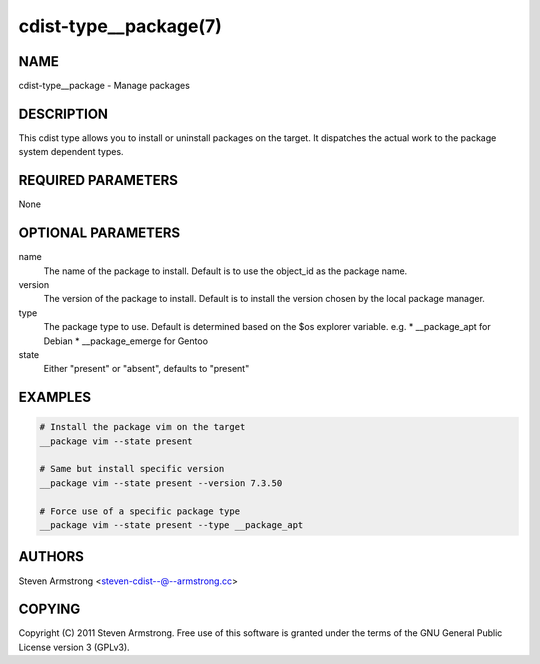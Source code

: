 cdist-type__package(7)
======================

NAME
----
cdist-type__package - Manage packages


DESCRIPTION
-----------
This cdist type allows you to install or uninstall packages on the target.
It dispatches the actual work to the package system dependent types.


REQUIRED PARAMETERS
-------------------
None


OPTIONAL PARAMETERS
-------------------
name
    The name of the package to install. Default is to use the object_id as the
    package name.
version
    The version of the package to install. Default is to install the version
    chosen by the local package manager.
type
    The package type to use. Default is determined based on the $os explorer
    variable.
    e.g.
    * __package_apt for Debian
    * __package_emerge for Gentoo

state
    Either "present" or "absent", defaults to "present"


EXAMPLES
--------

.. code-block:: sh

    # Install the package vim on the target
    __package vim --state present

    # Same but install specific version
    __package vim --state present --version 7.3.50

    # Force use of a specific package type
    __package vim --state present --type __package_apt


AUTHORS
-------
Steven Armstrong <steven-cdist--@--armstrong.cc>


COPYING
-------
Copyright \(C) 2011 Steven Armstrong. Free use of this software is
granted under the terms of the GNU General Public License version 3 (GPLv3).
